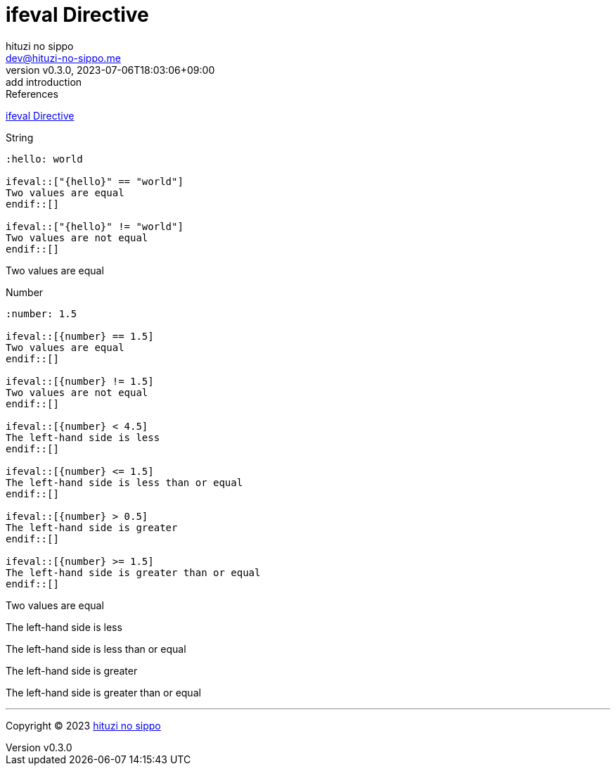 = ifeval Directive
:author: hituzi no sippo
:email: dev@hituzi-no-sippo.me
:revnumber: v0.3.0
:revdate: 2023-07-06T18:03:06+09:00
:revremark: add introduction
:source-highlighter: highlight.js
:highlightjs-languages: asciidoc
:copyright: Copyright (C) 2023 {author}

// tag::body[]

:asciidoc_docs_url: https://docs.asciidoctor.org/asciidoc/latest
:directive_url: {asciidoc_docs_url}/directives

// tag::main[]

.References
{directive_url}/ifeval/[
ifeval Directive^]

.String
[source, AsciiDoc]
----
:hello: world

\ifeval::["{hello}" == "world"]
Two values are equal
\endif::[]

\ifeval::["{hello}" != "world"]
Two values are not equal
\endif::[]
----

:hello: world

ifeval::["{hello}" == "world"]
Two values are equal
endif::[]

ifeval::["{hello}" != "world"]
Two values are not equal.
endif::[]

.Number
[source, AsciiDoc]
----
:number: 1.5

\ifeval::[{number} == 1.5]
Two values are equal
\endif::[]

\ifeval::[{number} != 1.5]
Two values are not equal
\endif::[]

\ifeval::[{number} < 4.5]
The left-hand side is less
\endif::[]

\ifeval::[{number} <= 1.5]
The left-hand side is less than or equal
\endif::[]

\ifeval::[{number} > 0.5]
The left-hand side is greater
\endif::[]

\ifeval::[{number} >= 1.5]
The left-hand side is greater than or equal
\endif::[]
----

:number: 1.5

ifeval::[{number} == 1.5]
Two values are equal
endif::[]

ifeval::[{number} != 1.5]
Two values are not equal
endif::[]

ifeval::[{number} < 4.5]
The left-hand side is less
endif::[]

ifeval::[{number} <= 1.5]
The left-hand side is less than or equal
endif::[]

ifeval::[{number} > 0.5]
The left-hand side is greater
endif::[]

ifeval::[{number} >= 1.5]
The left-hand side is greater than or equal
endif::[]

// end::main[]

// end::body[]

'''

:author_link: link:https://github.com/hituzi-no-sippo[{author}^]
Copyright (C) 2023 {author_link}
